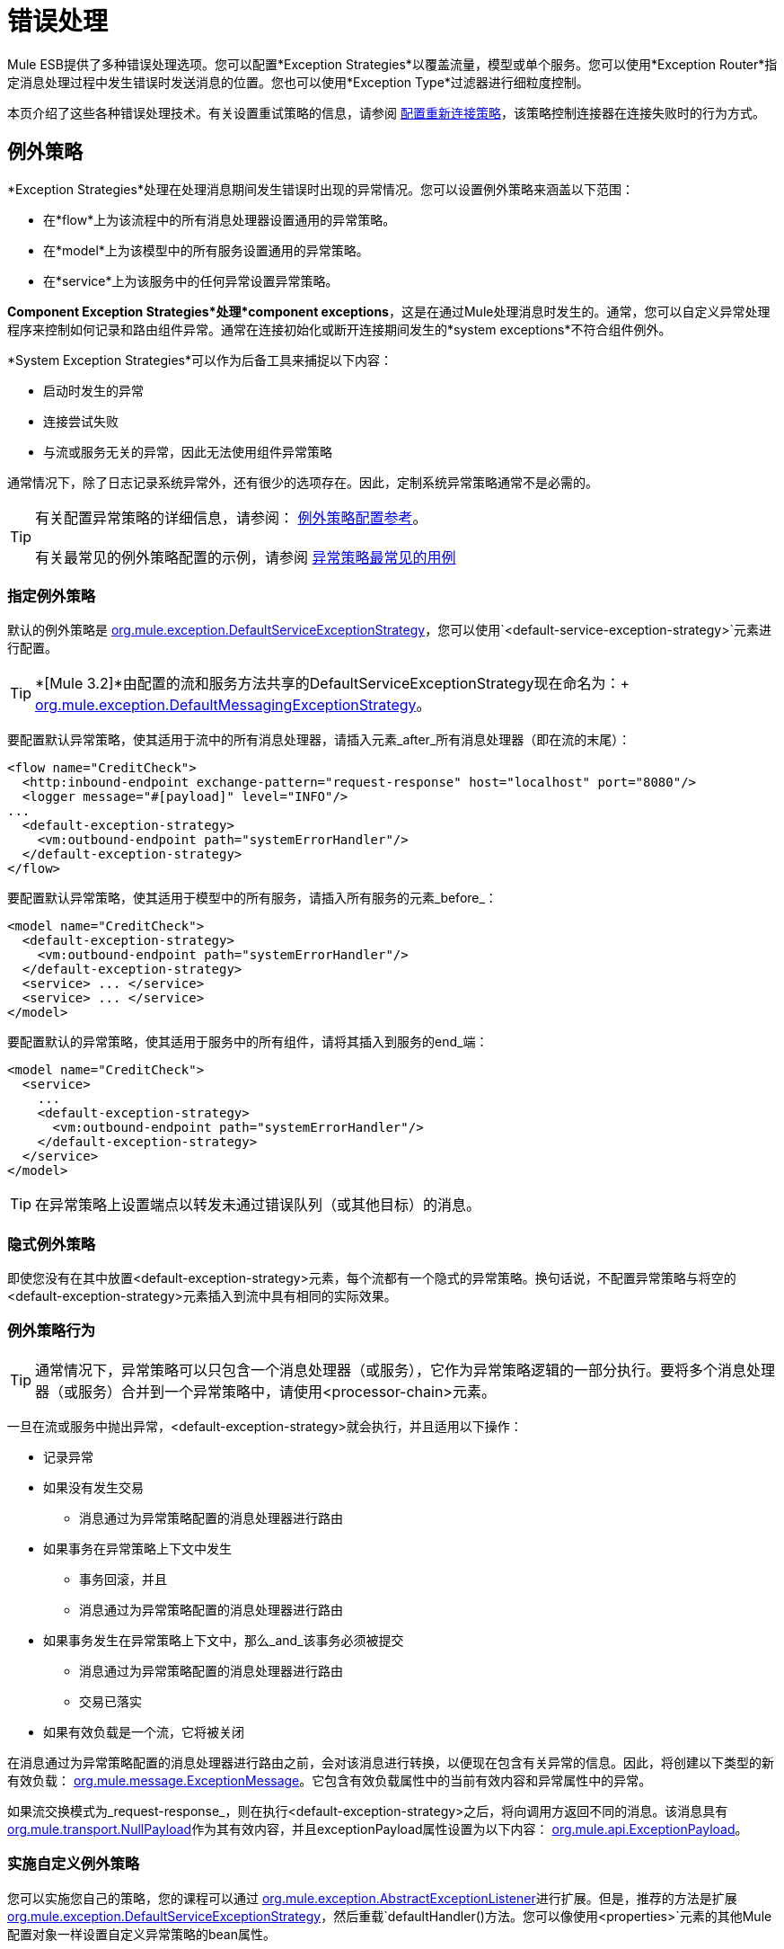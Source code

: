 = 错误处理

Mule ESB提供了多种错误处理选项。您可以配置*Exception Strategies*以覆盖流量，模型或单个服务。您可以使用*Exception Router*指定消息处理过程中发生错误时发送消息的位置。您也可以使用*Exception Type*过滤器进行细粒度控制。

本页介绍了这些各种错误处理技术。有关设置重试策略的信息，请参阅 link:/mule-user-guide/v/3.2/configuring-reconnection-strategies[配置重新连接策略]，该策略控制连接器在连接失败时的行为方式。

== 例外策略

*Exception Strategies*处理在处理消息期间发生错误时出现的异常情况。您可以设置例外策略来涵盖以下范围：

* 在*flow*上为该流程中的所有消息处理器设置通用的异常策略。
* 在*model*上为该模型中的所有服务设置通用的异常策略。
* 在*service*上为该服务中的任何异常设置异常策略。

*Component Exception Strategies*处理*component exceptions*，这是在通过Mule处理消息时发生的。通常，您可以自定义异常处理程序来控制如何记录和路由组件异常。通常在连接初始化或断开连接期间发生的*system exceptions*不符合组件例外。

*System Exception Strategies*可以作为后备工具来捕捉以下内容：

* 启动时发生的异常
* 连接尝试失败
* 与流或服务无关的异常，因此无法使用组件异常策略

通常情况下，除了日志记录系统异常外，还有很少的选项存在。因此，定制系统异常策略通常不是必需的。

[TIP]
有关配置异常策略的详细信息，请参阅： link:/mule-user-guide/v/3.2/exception-strategy-configuration-reference[例外策略配置参考]。 +
 +
有关最常见的例外策略配置的示例，请参阅 link:/mule-user-guide/v/3.2/exception-strategy-most-common-use-cases[异常策略最常见的用例]


=== 指定例外策略

默认的例外策略是 http://www.mulesoft.org/docs/site/current/apidocs/org/mule/exception/DefaultServiceExceptionStrategy.html[org.mule.exception.DefaultServiceExceptionStrategy]，您可以使用`<default-service-exception-strategy>`元素进行配置。

[TIP]
*[Mule 3.2]*由配置的流和服务方法共享的DefaultServiceExceptionStrategy现在命名为：+
 +
http://www.mulesoft.org/docs/site/current/apidocs/org/mule/exception/DefaultMessagingExceptionStrategy.html[org.mule.exception.DefaultMessagingExceptionStrategy]。


要配置默认异常策略，使其适用于流中的所有消息处理器，请插入元素_after_所有消息处理器（即在流的末尾）：

[source, xml, linenums]
----
<flow name="CreditCheck">
  <http:inbound-endpoint exchange-pattern="request-response" host="localhost" port="8080"/>
  <logger message="#[payload]" level="INFO"/>
...
  <default-exception-strategy>
    <vm:outbound-endpoint path="systemErrorHandler"/>
  </default-exception-strategy>
</flow>
----

要配置默认异常策略，使其适用于模型中的所有服务，请插入所有服务的元素_before_：

[source, xml, linenums]
----
<model name="CreditCheck">
  <default-exception-strategy>
    <vm:outbound-endpoint path="systemErrorHandler"/>
  </default-exception-strategy>
  <service> ... </service>
  <service> ... </service>
</model>
----

要配置默认的异常策略，使其适用于服务中的所有组件，请将其插入到服务的end_端：

[source, xml, linenums]
----
<model name="CreditCheck">
  <service>
    ...
    <default-exception-strategy>
      <vm:outbound-endpoint path="systemErrorHandler"/>
    </default-exception-strategy>
  </service>
</model>
----

[TIP]
在异常策略上设置端点以转发未通过错误队列（或其他目标）的消息。

=== 隐式例外策略

即使您没有在其中放置<default-exception-strategy>元素，每个流都有一个隐式的异常策略。换句话说，不配置异常策略与将空的<default-exception-strategy>元素插入到流中具有相同的实际效果。

=== 例外策略行为

[TIP]
通常情况下，异常策略可以只包含一个消息处理器（或服务），它作为异常策略逻辑的一部分执行。要将多个消息处理器（或服务）合并到一个异常策略中，请使用<processor-chain>元素。

一旦在流或服务中抛出异常，<default-exception-strategy>就会执行，并且适用以下操作：

* 记录异常
* 如果没有发生交易
** 消息通过为异常策略配置的消息处理器进行路由
* 如果事务在异常策略上下文中发生
** 事务回滚，并且
** 消息通过为异常策略配置的消息处理器进行路由
* 如果事务发生在异常策略上下文中，那么_and_该事务必须被提交
** 消息通过为异常策略配置的消息处理器进行路由
** 交易已落实
* 如果有效负载是一个流，它将被关闭

在消息通过为异常策略配置的消息处理器进行路由之前，会对该消息进行转换，以便现在包含有关异常的信息。因此，将创建以下类型的新有效负载： http://www.mulesoft.org/docs/site/current/apidocs/org/mule/message/ExceptionMessage.html[org.mule.message.ExceptionMessage]。它包含有效负载属性中的当前有效内容和异常属性中的异常。

如果流交换模式为_request-response_，则在执行<default-exception-strategy>之后，将向调用方返回不同的消息。该消息具有 http://www.mulesoft.org/docs/site/current/apidocs/org/mule/transport/NullPayload.html[org.mule.transport.NullPayload]作为其有效内容，并且exceptionPayload属性设置为以下内容： http://www.mulesoft.org/docs/site/current/apidocs/org/mule/api/ExceptionPayload.html[org.mule.api.ExceptionPayload]。

=== 实施自定义例外策略

您可以实施您自己的策略，您的课程可以通过 http://www.mulesoft.org/docs/site/current/apidocs/org/mule/exception/AbstractExceptionListener.html[org.mule.exception.AbstractExceptionListener]进行扩展。但是，推荐的方法是扩展 http://www.mulesoft.org/docs/site/current/apidocs/org/mule/exception/DefaultServiceExceptionStrategy.html[org.mule.exception.DefaultServiceExceptionStrategy]，然后重载`defaultHandler()`方法。您可以像使用`<properties>`元素的其他Mule配置对象一样设置自定义异常策略的bean属性。

`defaultHandler()`方法执行所有必要的处理以包含异常，因此异常策略需要管理致命错误，因此绝不能从异常策略中抛出异常。

例如，当错误队列被使用并且调度失败时，错误处理策略应执行以下步骤：

* 停止当前组件
* 发送服务器通知以提醒系统监视器
* 将事件写入文件

要更改记录异常的方式，请覆盖 http://www.mulesoft.org/docs/site/current/apidocs/org/mule/exception/AbstractExceptionListener.html[org.mule.exception.AbstractExceptionListener]中的`logException()`方法。

=== 实施自定义例外策略

在实现自定义策略时，您的类可以扩展 http://www.mulesoft.org/docs/site/current/apidocs/org/mule/exception/AbstractMessagingExceptionStrategy.html[org.mule.exception.AbstractMessagingExceptionStrategy]，因为此类提供了管理事务和流所需的逻辑。重新定义`handleException(Exception ex, MuleEvent event, RollbackSourceCallback rollbackMethod)`和`handleException(Exception ex, MuleEvent event)`方法来应用您的自定义行为，但不要忘记调用`super.handleException(Exception ex, MuleEvent event, RollbackSourceCallback rollbackMethod)`和`super.handleException(Exception ex, MuleEvent event)`，以便正确处理事务，消息路由和流。

如果您想更改记录异常的方式，请覆盖 http://www.mulesoft.org/docs/site/current/apidocs/org/mule/exception/AbstractExceptionStrategy.html[org.mule.exception.AbstractExceptionStrategy]中的`logException()`方法。

要转换正在路由的邮件，您必须在<custom-exception-strategy>元素内配置邮件处理器。

== 使用基于例外的路由器

发生异常时，基于异常的路由器 http://www.mulesoft.org/docs/site/current/apidocs/org/mule/routing/outbound/ExceptionBasedRouter.html[org.mule.routing.outbound.ExceptionBasedRouter]将确定消息的发生位置。您可以在基于异常的路由器上指定多个端点，以便如果第一个端点失败且`FatalConnectionException`失败，则尝试下一个端点，然后尝试下一个端点。

如果所有端点都失败，则会抛出 http://www.mulesoft.org/docs/site/current/apidocs/org/mule/api/routing/RoutingException.html[org.mule.api.routing.RoutingException]。请注意，基于异常的路由器将覆盖端点模式，将其设置为同步，同时寻找成功的发送，并将端点模式用于列表中的最后一项。

以下示例配置基于异常的路由器：

[source, xml, linenums]
----
<outbound>
  <exception-based-router>
    <tcp:endpoint host="10.192.111.10" port="10001" />
    <tcp:endpoint host="10.192.111.11" port="10001" />
    <tcp:endpoint host="10.192.111.12" port="10001" />
  </exception-based-router>
</outbound>
----

有关路由器的更多信息，请参阅 link:/mule-user-guide/v/3.2/using-message-routers[使用消息路由器]。

== 使用例外类型过滤器

您可以使用“异常类型”筛选器对生成错误的消息进行细化控制。例如，当同步流处理的消息发送到验证服务但未通过验证时，消息及其异常将转发到另一个服务，并且消息及其异常将返回给调用者。您可以使用链式路由器和`<exception-type-filter>`来实现此功能，如下所示：

[source, xml, linenums]
----
<chaining-router>
  <vm:outbound-endpoint path="ValidationService" synchronous="true"/>
  <vm:outbound-endpoint path="ValidationError" synchronous="true">
    <exception-type-filter expectedType="java.lang.Exception"/>
  </vm:outbound-endpoint>
</chaining-router>
----

有关过滤器的更多信息，请参阅 link:/mule-user-guide/v/3.2/using-filters[使用过滤器]。

事务的== 错误处理

如果您使用的是 link:/mule-user-guide/v/3.2/transaction-management[交易]，则可以使用`<commit-transaction>`和`<rollback-transaction>`元素根据捕获的异常的名称指定事务是提交还是回滚。

您可以设置通配符模式的逗号分隔列表，该列表将与当前异常的完全限定类名匹配。

您可以使用以下模式：

*  `java.lang.Exception`  - 仅当异常正好是`java.lang.Exception`时才匹配
*  `java.lang.Exception+`  - 匹配如果例外是`java.lang.Exception`或一个子类
*  `org.mule.routing.*`  - 匹配任何名称以{{2}开头的异常
*  `*`  - 匹配任何异常类型

例如，仅当异常类名以`com.ibm.mq.`开头时，以下代码才会回滚事务，否则它会提交所有其他事务：

[source, xml, linenums]
----
<default-exception-strategy>
  <commit-transaction exception-pattern="*"/>
  <rollback-transaction exception-pattern="com.ibm.mq.*"/>
  <vm:outbound-endpoint path="handleError"/>
</default-exception-strategy>
----

对于以下示例，如果抛出的异常是+的实例，则会发生回滚
`java.lang.IllegalArgumentException`。

[source, xml, linenums]
----
<default-service-exception-strategy>
  <commit-transaction exception-pattern="*"/>
  <rollback-transaction exception-pattern="java.lang.IllegalArgumentException+"/>
  <vm:outbound-endpoint path="handleError"/>
</default-service-exception-strategy>
----

Mule使用以下标准来提交或回滚消息处理事件：

*  *Default*：如果`<rollback-transaction>`和`<commit-transaction>`都返回与适用的异常策略中指定的`exception-pattern`值相匹配的`exception-pattern`，则交易为回滚。
* 如果返回的异常模式匹配为与相关异常策略的回滚事务元素关联的异常模式属性指定的值，则事务将回滚。
* 如果返回的异常模式_doesn't_匹配，并且<commit-transaction>异常模式的返回值_does_匹配，则事务将被提交。
* 对于所有其他情况，事务回滚。
